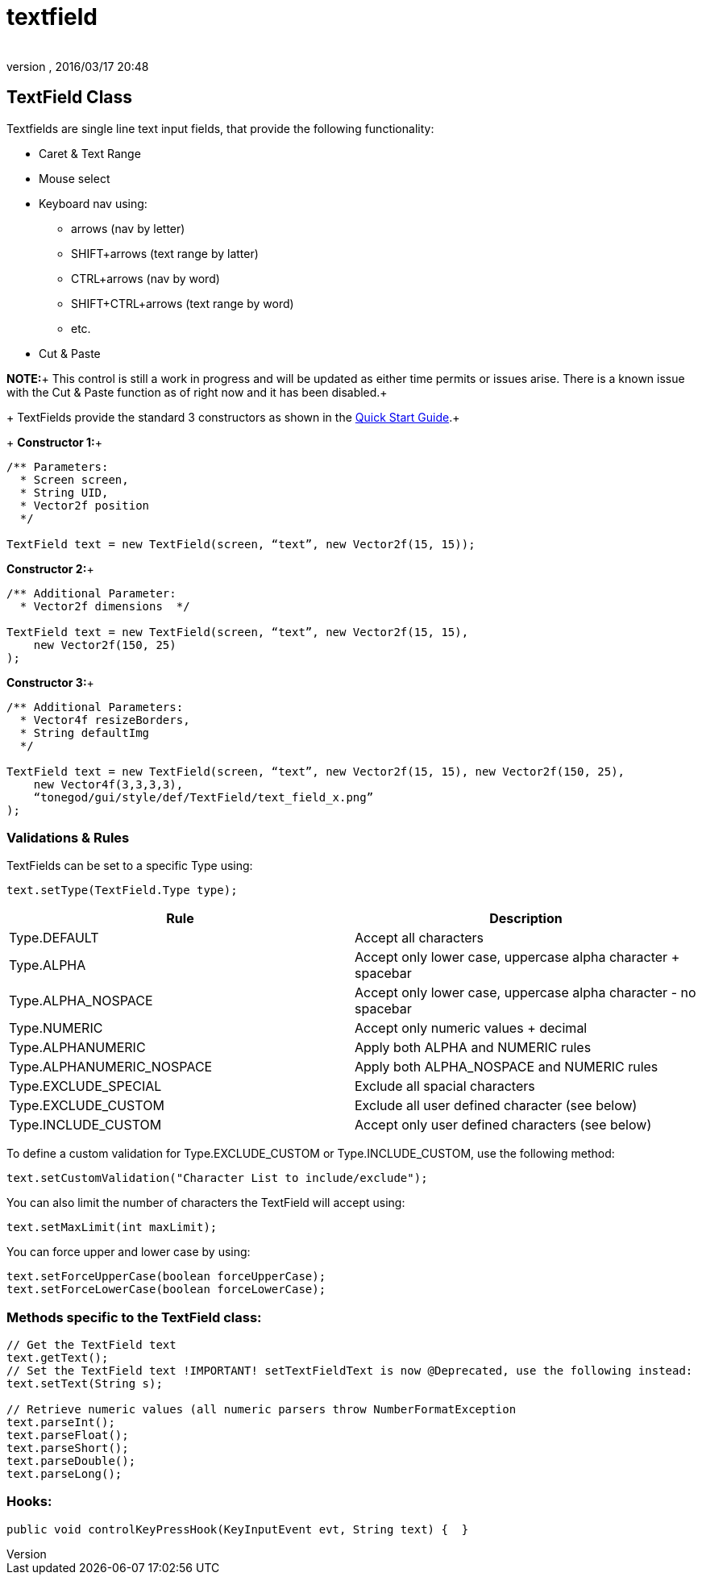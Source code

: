 = textfield
:author: 
:revnumber: 
:revdate: 2016/03/17 20:48
:relfileprefix: ../../../
:imagesdir: ../../..
ifdef::env-github,env-browser[:outfilesuffix: .adoc]



== TextField Class

Textfields are single line text input fields, that provide the following functionality:

*  Caret &amp; Text Range
*  Mouse select
*  Keyboard nav using:
**  arrows (nav by letter)
**  SHIFT+arrows (text range by latter)
**  CTRL+arrows (nav by word)
**  SHIFT+CTRL+arrows (text range by word)
**  etc.

*  Cut &amp; Paste

*NOTE:*+
This control is still a work in progress and will be updated as either time permits or issues arise.  There is a known issue with the Cut &amp; Paste function as of right now and it has been disabled.+
+
TextFields provide the standard 3 constructors as shown in the <<jme3/contributions/tonegodgui/quickstart#,Quick Start Guide>>.+
+
*Constructor 1:*+

[source,java]
----

/** Parameters:
  * Screen screen,
  * String UID,
  * Vector2f position
  */
 
TextField text = new TextField(screen, “text”, new Vector2f(15, 15));

----

*Constructor 2:*+

[source,java]
----

/** Additional Parameter:
  * Vector2f dimensions  */
 
TextField text = new TextField(screen, “text”, new Vector2f(15, 15),
    new Vector2f(150, 25)
);

----

*Constructor 3:*+

[source,java]
----

/** Additional Parameters:
  * Vector4f resizeBorders,
  * String defaultImg
  */
 
TextField text = new TextField(screen, “text”, new Vector2f(15, 15), new Vector2f(150, 25),
    new Vector4f(3,3,3,3),
    “tonegod/gui/style/def/TextField/text_field_x.png”
);

----


=== Validations & Rules

TextFields can be set to a specific Type using:

[source,java]
----

text.setType(TextField.Type type);

----
[cols="2", options="header"]
|===

a| Rule 
a| Description 

a| Type.DEFAULT 
a| Accept all characters 

a| Type.ALPHA 
a| Accept only lower case, uppercase alpha character + spacebar 

a| Type.ALPHA_NOSPACE 
a| Accept only lower case, uppercase alpha character - no spacebar 

a| Type.NUMERIC 
a| Accept only numeric values + decimal 

a| Type.ALPHANUMERIC 
a| Apply both ALPHA and NUMERIC rules 

a| Type.ALPHANUMERIC_NOSPACE 
a| Apply both ALPHA_NOSPACE and NUMERIC rules 

a| Type.EXCLUDE_SPECIAL 
a| Exclude all spacial characters 

a| Type.EXCLUDE_CUSTOM 
a| Exclude all user defined character (see below) 

a| Type.INCLUDE_CUSTOM 
a| Accept only user defined characters (see below) 

|===

To define a custom validation for Type.EXCLUDE_CUSTOM or Type.INCLUDE_CUSTOM, use the following method:

[source,java]
----

text.setCustomValidation("Character List to include/exclude");

----

You can also limit the number of characters the TextField will accept using:

[source,java]
----

text.setMaxLimit(int maxLimit);

----

You can force upper and lower case by using:

[source,java]
----

text.setForceUpperCase(boolean forceUpperCase);
text.setForceLowerCase(boolean forceLowerCase);

----


=== Methods specific to the TextField class:

[source,java]
----

// Get the TextField text
text.getText();
// Set the TextField text !IMPORTANT! setTextFieldText is now @Deprecated, use the following instead:
text.setText(String s);

// Retrieve numeric values (all numeric parsers throw NumberFormatException
text.parseInt();
text.parseFloat();
text.parseShort();
text.parseDouble();
text.parseLong();

----


=== Hooks:

[source,java]
----

public void controlKeyPressHook(KeyInputEvent evt, String text) {  }

----
